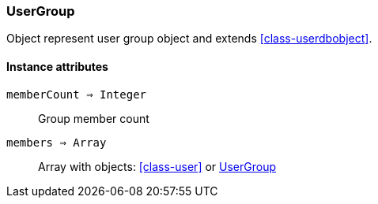 [.nxsl-class]
[[class-usergroup]]
=== UserGroup

Object represent user group object and extends <<class-userdbobject>>.

==== Instance attributes

`memberCount => Integer`::
Group member count

`members => Array`::
Array with objects: <<class-user>> or <<class-usergroup>>
